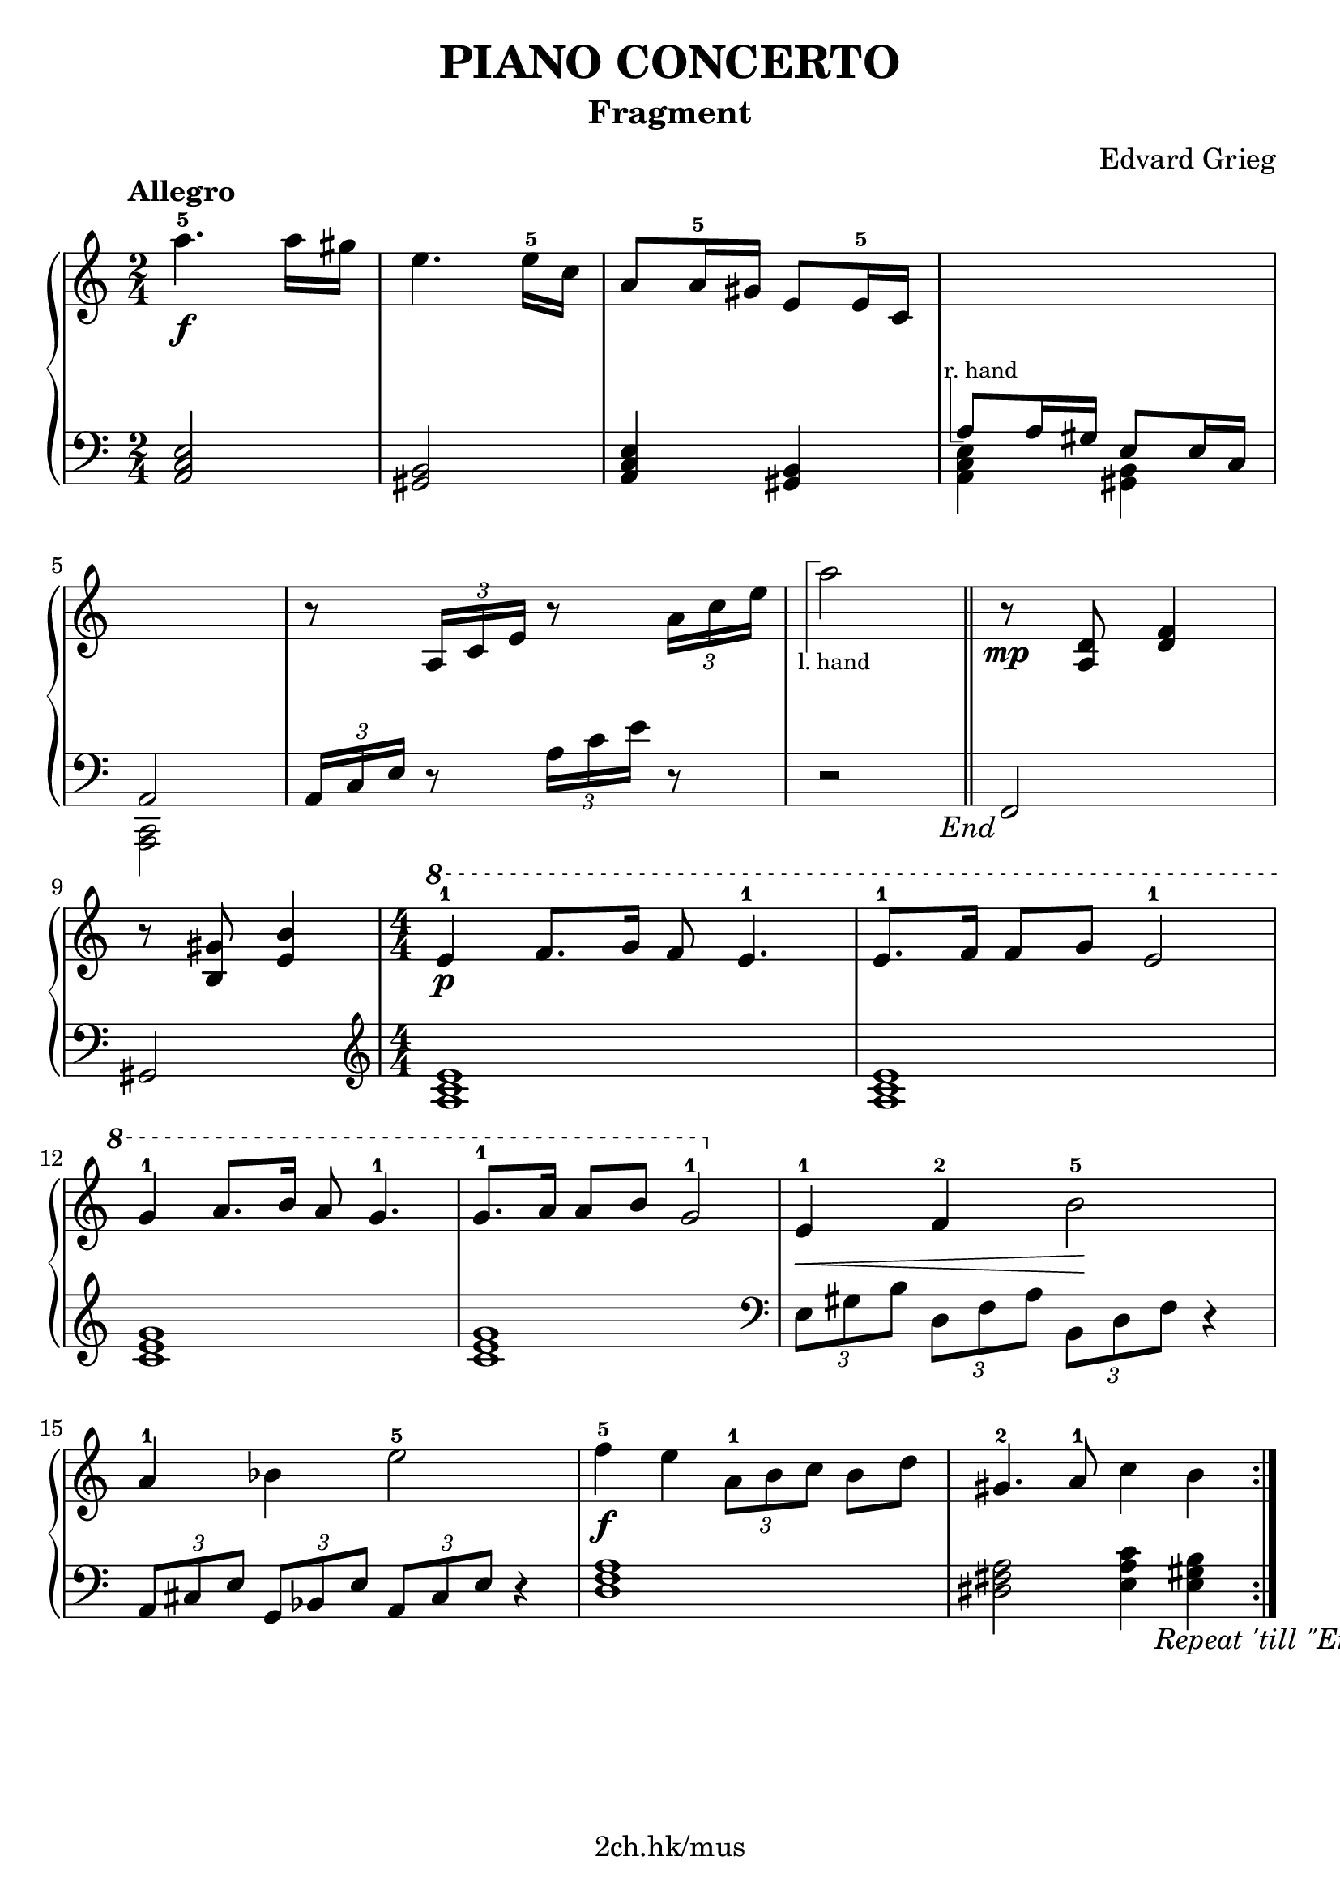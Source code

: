 \version "2.19.80"

\header {
  title = "PIANO CONCERTO"
  subtitle = "Fragment"
  composer = "Edvard Grieg"
  tagline = "2ch.hk/mus"
}

% #(set! paper-alist (cons '("custom" . (cons (* 176 mm) (* 211 mm))) paper-alist))
\paper {
  #(set-paper-size "a4")
  system-system-spacing.basic-distance = #12
  indent = 0\cm
}

#(set-global-staff-size 23)

\new GrandStaff \with {
  \override StaffGrouper.staff-staff-spacing.padding = #0
  \override StaffGrouper.staff-staff-spacing.basic-distance = #9
} <<
\time 2/4
\new Staff = "up" \relative c''' {

  \tempo "Allegro"
  a4.-5\f a16 gis
  e4. e16-5 c
  a8 a16-5 gis e8 e16-5 c
  \new Voice {
    \change Staff = "down"
    \voiceOne
    \once \override TextScript.extra-offset = #'(-1 . -4.3)
    a8^\markup { \combine \path #0.1 #'((moveto 0.5 0) (lineto 0.5 -5) (lineto 1.5 -5)) \tiny "r. hand" } a16 gis e8 e16 c
  }

  \break

  \new Voice {
    \change Staff = "down"
    \voiceOne
    a2
  }
  r8 \tuplet 3/2 { a'16 c e } r8 \tuplet 3/2 { a16 c e }

  \new Voice {
    \change Staff = "down"
    r2
  }

  \bar "||"

  r8\mp <a,, d> <d f>4

  \break

  r8 <b gis'> <e b'>4
  \time 4/4
  \numericTimeSignature
  \ottava #1
  e'-1\p f8. g16 f8 e4.-1
  e8.-1 f16 f8 g e2-1

  \break

  g4-1 a8. b16 a8 g4.-1
  g8.-1 a16 a8 b8 g2-1
  \ottava #0
  e,4-1\< f-2 b2-5\!

  \break

  a4-1 bes e2-5
  f4-5\f e \tuplet 3/2 { a,8-1 b c } b d
  gis,4.-2 a8-1 c4 b

  \bar ":|."
}

\new Staff = "down" \relative c {
\clef bass

  <a c e>2
  <gis b>
  <a c e>4 <gis b>
  \new Voice {
    \voiceTwo
    <a c e>4 <gis b>
  }

  \break

  \new Voice {
    \voiceTwo
    <c, a>2
  }
  \tuplet 3/2 { a'16 c e } r8 \tuplet 3/2 { a16 c e } r8
  \new Voice {
    \change Staff = "up"
    \voiceTwo
    \once \override TextScript.extra-offset = #'(-1.7 . 6.5)
    a'2_\markup { \combine \path #0.1 #'((moveto 0.7 1.3) (lineto 0.7 8.3) (lineto 1.7 8.3)) \tiny "l. hand" }

    \override Score.RehearsalMark.direction = #DOWN
    \mark \markup { \italic \normalsize "End" }
  }

  % TODO
  % \override DynamicLineSpanner.staff-padding = #4

  \bar "||"

  f,,,

  \break

  gis
  \clef treble
  \time 4/4
  \numericTimeSignature
  <a' c e>1
  <a c e>

  \break

  <c e g>
  <c e g>
  \clef bass
  \tuplet 3/2 { e,8 gis b } \tuplet 3/2 { d, f a } \tuplet 3/2 { b, d f } r4

  \break

  \tuplet 3/2 { a,8 cis e } \tuplet 3/2 { g, bes e } \tuplet 3/2 { a, cis e } r4
  <d f a>1
  <dis fis a>2 <e a c>4 <e gis b>

  \mark \markup { \translate-scaled #'(-10 . 0) \italic \normalsize "Repeat 'till \"End\"" }
  \bar ":|."
}
>>
